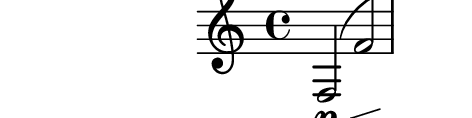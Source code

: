 \relative c {
  %% contorno 10: expandido (fator 2)
  f2\p\<\trill( f'\trill f'\trill\f f,8-.) r r4
}
\paper{
  paper-height = 1.5\cm
  paper-width = 6\cm
  line-width = 7\cm
  top-margin = -.65\cm
  left-margin = -1.3\cm
  print-page-number = ##t
  ragged-last-bottom = ##t
  tagline = 0
}